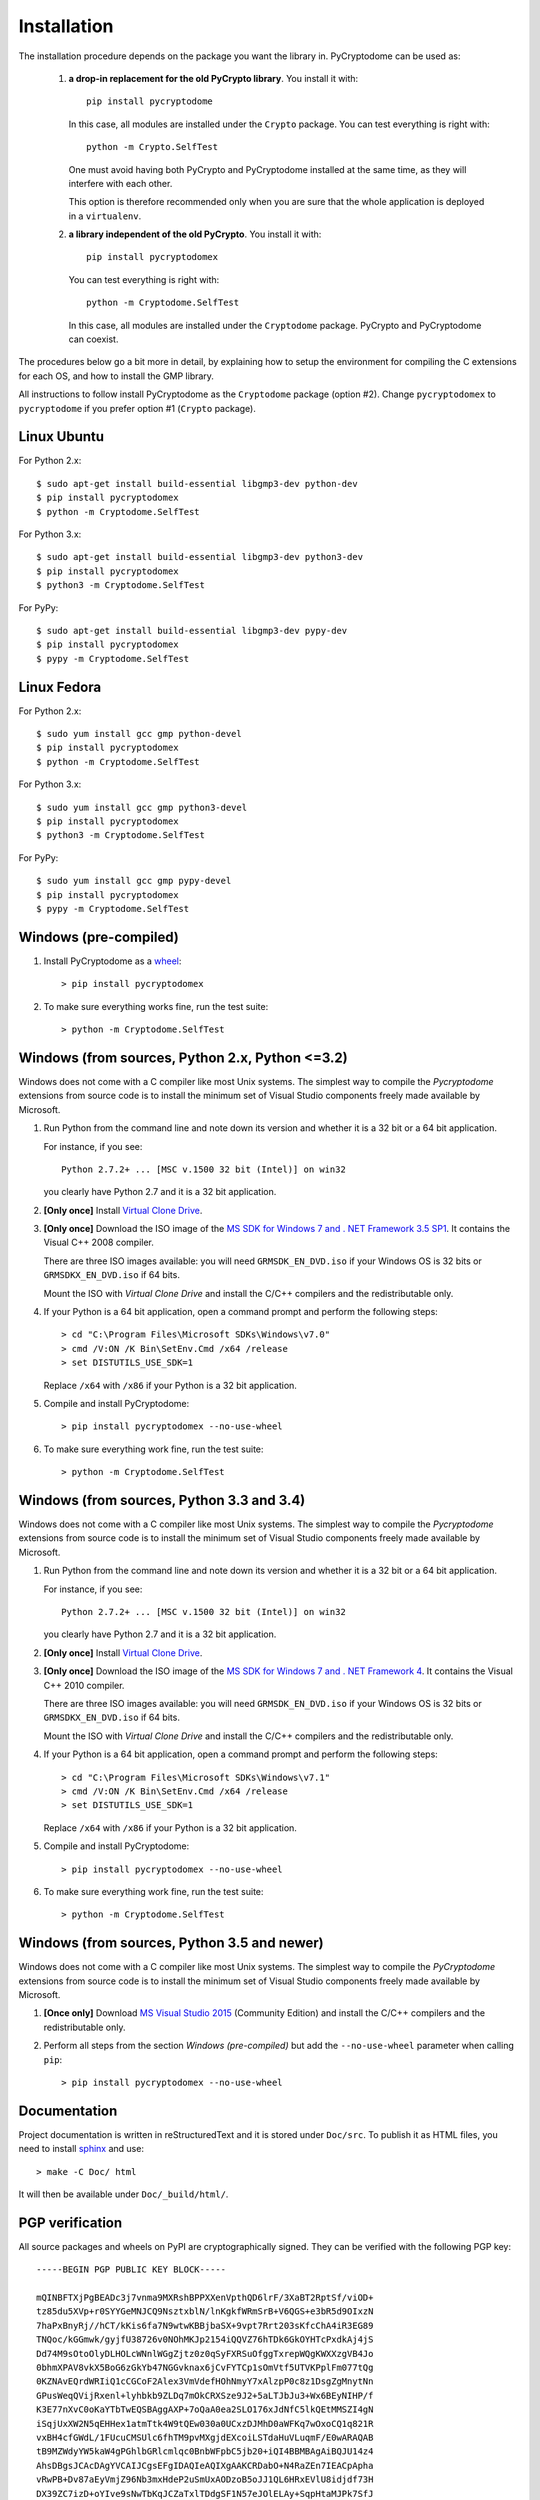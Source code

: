 Installation
------------

The installation procedure depends on the package you want the library in.
PyCryptodome can be used as:

 #. **a drop-in replacement for the old PyCrypto library**.
    You install it with::

        pip install pycryptodome
   
    In this case, all modules are installed under the ``Crypto`` package.
    You can test everything is right with::
		
         python -m Crypto.SelfTest
   
    One must avoid having both PyCrypto and PyCryptodome installed
    at the same time, as they will interfere with each other.

    This option is therefore recommended only when you are sure that
    the whole application is deployed in a ``virtualenv``.

 #. **a library independent of the old PyCrypto**.
    You install it with::

        pip install pycryptodomex
   
    You can test everything is right with::
		
        python -m Cryptodome.SelfTest
  
    In this case, all modules are installed under the ``Cryptodome`` package.
    PyCrypto and PyCryptodome can coexist.

The procedures below go a bit more in detail, by explaining
how to setup the environment for compiling the C extensions
for each OS, and how to install the GMP library.

All instructions to follow install PyCryptodome as the ``Cryptodome`` package
(option #2). Change ``pycryptodomex`` to ``pycryptodome`` if you prefer
option #1 (``Crypto`` package).

Linux Ubuntu
~~~~~~~~~~~~

For Python 2.x::

        $ sudo apt-get install build-essential libgmp3-dev python-dev
        $ pip install pycryptodomex
        $ python -m Cryptodome.SelfTest

For Python 3.x::

        $ sudo apt-get install build-essential libgmp3-dev python3-dev
        $ pip install pycryptodomex
        $ python3 -m Cryptodome.SelfTest

For PyPy::

        $ sudo apt-get install build-essential libgmp3-dev pypy-dev
        $ pip install pycryptodomex
        $ pypy -m Cryptodome.SelfTest

Linux Fedora
~~~~~~~~~~~~

For Python 2.x::

        $ sudo yum install gcc gmp python-devel 
        $ pip install pycryptodomex
        $ python -m Cryptodome.SelfTest

For Python 3.x::

        $ sudo yum install gcc gmp python3-devel
        $ pip install pycryptodomex
        $ python3 -m Cryptodome.SelfTest

For PyPy::

        $ sudo yum install gcc gmp pypy-devel
        $ pip install pycryptodomex
        $ pypy -m Cryptodome.SelfTest

Windows (pre-compiled)
~~~~~~~~~~~~~~~~~~~~~~

#. Install PyCryptodome as a `wheel <http://pythonwheels.com/>`_::

        > pip install pycryptodomex

#. To make sure everything works fine, run the test suite::

        > python -m Cryptodome.SelfTest

Windows (from sources, Python 2.x, Python <=3.2)
~~~~~~~~~~~~~~~~~~~~~~~~~~~~~~~~~~~~~~~~~~~~~~~~

Windows does not come with a C compiler like most Unix systems.
The simplest way to compile the *Pycryptodome* extensions from
source code is to install the minimum set of Visual Studio
components freely made available by Microsoft.

#. Run Python from the command line and note down its version
   and whether it is a 32 bit or a 64 bit application.

   For instance, if you see::

        Python 2.7.2+ ... [MSC v.1500 32 bit (Intel)] on win32

   you clearly have Python 2.7 and it is a 32 bit application.

#. **[Only once]** Install `Virtual Clone Drive`_.

#. **[Only once]** Download the ISO image of the
   `MS SDK for Windows 7 and . NET Framework 3.5 SP1 <http://www.microsoft.com/en-us/download/details.aspx?id=18950>`_.
   It contains the Visual C++ 2008 compiler.
   
   There are three ISO images available: you will need ``GRMSDK_EN_DVD.iso`` if your
   Windows OS is 32 bits or ``GRMSDKX_EN_DVD.iso`` if 64 bits.

   Mount the ISO with *Virtual Clone Drive* and install the C/C++ compilers and the
   redistributable only.

#. If your Python is a 64 bit application, open a command prompt and perform the following steps::

        > cd "C:\Program Files\Microsoft SDKs\Windows\v7.0"
        > cmd /V:ON /K Bin\SetEnv.Cmd /x64 /release
        > set DISTUTILS_USE_SDK=1
   
   Replace ``/x64`` with ``/x86`` if your Python is a 32 bit application.

#. Compile and install PyCryptodome::

        > pip install pycryptodomex --no-use-wheel

#. To make sure everything work fine, run the test suite::

        > python -m Cryptodome.SelfTest

Windows (from sources, Python 3.3 and 3.4)
~~~~~~~~~~~~~~~~~~~~~~~~~~~~~~~~~~~~~~~~~~

Windows does not come with a C compiler like most Unix systems.
The simplest way to compile the *Pycryptodome* extensions from
source code is to install the minimum set of Visual Studio
components freely made available by Microsoft.

#. Run Python from the command line and note down its version
   and whether it is a 32 bit or a 64 bit application.

   For instance, if you see::

        Python 2.7.2+ ... [MSC v.1500 32 bit (Intel)] on win32

   you clearly have Python 2.7 and it is a 32 bit application.

#. **[Only once]** Install `Virtual Clone Drive <https://www.redfox.bz/virtual-clonedrive.html>`_.

#. **[Only once]** Download the ISO image of the
   `MS SDK for Windows 7 and . NET Framework 4 <https://www.microsoft.com/en-us/download/details.aspx?id=8442>`_.
   It contains the Visual C++ 2010 compiler.
   
   There are three ISO images available: you will need ``GRMSDK_EN_DVD.iso`` if your
   Windows OS is 32 bits or ``GRMSDKX_EN_DVD.iso`` if 64 bits.

   Mount the ISO with *Virtual Clone Drive* and install the C/C++ compilers and the
   redistributable only.

#. If your Python is a 64 bit application, open a command prompt and perform the following steps::

        > cd "C:\Program Files\Microsoft SDKs\Windows\v7.1"
        > cmd /V:ON /K Bin\SetEnv.Cmd /x64 /release
        > set DISTUTILS_USE_SDK=1
   
   Replace ``/x64`` with ``/x86`` if your Python is a 32 bit application.

#. Compile and install PyCryptodome::

        > pip install pycryptodomex --no-use-wheel

#. To make sure everything work fine, run the test suite::

        > python -m Cryptodome.SelfTest

Windows (from sources, Python 3.5 and newer)
~~~~~~~~~~~~~~~~~~~~~~~~~~~~~~~~~~~~~~~~~~~~

Windows does not come with a C compiler like most Unix systems.
The simplest way to compile the *PyCryptodome* extensions from
source code is to install the minimum set of Visual Studio
components freely made available by Microsoft.

#. **[Once only]** Download `MS Visual Studio 2015 <https://www.visualstudio.com/en-us/downloads/download-visual-studio-vs.aspx>`_
   (Community Edition) and install the C/C++ compilers and the redistributable only.

#. Perform all steps from the section *Windows (pre-compiled)* but add the ``--no-use-wheel``
   parameter when calling ``pip``::

        > pip install pycryptodomex --no-use-wheel

Documentation
~~~~~~~~~~~~~

Project documentation is written in reStructuredText and it is stored under ``Doc/src``.
To publish it as HTML files, you need to install `sphinx <http://www.sphinx-doc.org/en/stable/>`_ and
use::

    > make -C Doc/ html

It will then be available under ``Doc/_build/html/``.

PGP verification
~~~~~~~~~~~~~~~~

All source packages and wheels on PyPI are cryptographically signed.
They can be verified with the following PGP key::

 -----BEGIN PGP PUBLIC KEY BLOCK-----
 
 mQINBFTXjPgBEADc3j7vnma9MXRshBPPXXenVpthQD6lrF/3XaBT2RptSf/viOD+
 tz85du5XVp+r0SYYGeMNJCQ9NsztxblN/lnKgkfWRmSrB+V6QGS+e3bR5d9OIxzN
 7haPxBnyRj//hCT/kKis6fa7N9wtwKBBjbaSX+9vpt7Rrt203sKfcChA4iR3EG89
 TNQoc/kGGmwk/gyjfU38726v0NOhMKJp2154iQQVZ76hTDk6GkOYHTcPxdkAj4jS
 Dd74M9sOtoOlyDLHOLcWNnlWGgZjtz0z0qSyFXRSuOfggTxrepWQgKWXXzgVB4Jo
 0bhmXPAV8vkX5BoG6zGkYb47NGGvknax6jCvFYTCp1sOmVtf5UTVKPplFm077tQg
 0KZNAvEQrdWRIiQ1cCGCoF2Alex3VmVdefHOhNmyY7xAlzpP0c8z1DsgZgMnytNn
 GPusWeqQVijRxenl+lyhbkb9ZLDq7mOkCRXSze9J2+5aLTJbJu3+Wx6BEyNIHP/f
 K3E77nXvC0oKaYTbTwEQSBAggAXP+7oQaA0ea2SLO176xJdNfC5lkQEtMMSZI4gN
 iSqjUxXW2N5qEHHex1atmTtk4W9tQEw030a0UCxzDJMhD0aWFKq7wOxoCQ1q821R
 vxBH4cfGWdL/1FUcuCMSUlc6fhTM9pvMXgjdEXcoiLSTdaHuVLuqmF/E0wARAQAB
 tB9MZWdyYW5kaW4gPGhlbGRlcmlqc0BnbWFpbC5jb20+iQI4BBMBAgAiBQJU14z4
 AhsDBgsJCAcDAgYVCAIJCgsEFgIDAQIeAQIXgAAKCRDabO+N4RaZEn7IEACpApha
 vRwPB+Dv87aEyVmjZ96Nb3mxHdeP2uSmUxAODzoB5oJJ1QL6HRxEVlU8idjdf73H
 DX39ZC7izD+oYIve9sNwTbKqJCZaTxlTDdgSF1N57eJOlELAy+SqpHtaMJPk7SfJ
 l/iYoUYxByPLZU1wDwZEDNzt9RCGy3bd/vF/AxWjdUJJPh3E4j5hswvIGSf8/Tp3
 MDROU1BaNBOd0CLvBHok8/xavwO6Dk/fE4hJhd5uZcEPtd1GJcPq51z2yr7PGUcb
 oERsKZyG8cgfd7j8qoTd6jMIW6fBVHdxiMxW6/Z45X/vVciQSzzEl/yjPUW42kyr
 Ib6M16YmnDzp8bl4NNFvvR9uWvOdUkep2Bi8s8kBMJ7G9rHHJcdVy/tP1ECS9Bse
 hN4v5oJJ4v5mM/MiWRGKykZULWklonpiq6CewYkmXQDMRnjGXhjCWrB6LuSIkIXd
 gKvDNpJ8yEhAfmpvA4I3laMoof/tSZ7ZuyLSZGLKl6hoNIB13HCn4dnjNBeaXCWX
 pThgeOWxV6u1fhz4CeC1Hc8WOYr8S7G8P10Ji6owOcj/a1QuCW8XDB2omCTXlhFj
 zpC9dX8HgmUVnbPNiMjphihbKXoOcunRx4ZvqIa8mnTbI4tHtR0K0tI4MmbpcVOZ
 8IFJ0nZJXuZiL57ijLREisPYmHfBHAgmh1j/W7kCDQRU14z4ARAA3QATRgvOSYFh
 nJOnIz6PO3G9kXWjJ8wvp3yE1/PwwTc3NbVUSNCW14xgM2Ryhn9NVh8iEGtPGmUP
 4vu7rvuLC2rBs1joBTyqf0mDghlZrb5ZjXv5LcG9SA6FdAXRU6T+b1G2ychKkhEh
 d/ulLw/TKLds9zHhE+hkAagLQ5jqjcQN0iX5EYaOukiPUGmnd9fOEGi9YMYtRdrH
 +3bZxUpsRStLBWJ6auY7Bla8NJOhaWpr5p/ls+mnDWoqf+tXCCps1Da/pfHKYDFc
 2VVdyM/VfNny9eaczYpnj5hvIAACWChgGDBwxPh2DGdUfiQi/QqrK96+F7ulqz6V
 2exX4CL0cPv5fUpQqSU/0R5WApM9bl2+wljFhoCXlydU9HNn+0GatGzEoo3yrV/m
 PXv7d6NdZxyOqgxu/ai/z++F2pWUXSBxZN3Gv28boFKQhmtthTcFudNUtQOchhn8
 Pf/ipVISqrsZorTx9Qx4fPScEWjwbh84Uz20bx0sQs1oYcek2YG5RhEdzqJ6W78R
 S/dbzlNYMXGdkxB6C63m8oiGvw0hdN/iGVqpNAoldFmjnFqSgKpyPwfLmmdstJ6f
 xFZdGPnKexCpHbKr9fg50jZRenIGai79qPIiEtCZHIdpeemSrc7TKRPV3H2aMNfG
 L5HTqcyaM2+QrMtHPMoOFzcjkigLimMAEQEAAYkCHwQYAQIACQUCVNeM+AIbDAAK
 CRDabO+N4RaZEo7lD/45J6z2wbL8aIudGEL0aY3hfmW3qrUyoHgaw35KsOY9vZwb
 cZuJe0RlYptOreH/NrbR5SXODfhd2sxYyyvXBOuZh9i7OOBsrAd5UE01GCvToPwh
 7IpMV3GSSAB4P8XyJh20tZqiZOYKhmbf29gUDzqAI6GzUa0U8xidUKpW2zqYGZjp
 wk3RI1fS7tyi/0N8B9tIZF48kbvpFDAjF8w7NSCrgRquAL7zJZIG5o5zXJM/ffF3
 67Dnz278MbifdM/HJ+Tj0R0Uvvki9Z61nT653SoUgvILQyC72XI+x0+3GQwsE38a
 5aJNZ1NBD3/v+gERQxRfhM5iLFLXK0Xe4K2XFM1g0yN4L4bQPbhSCq88g9Dhmygk
 XPbBsrK0NKPVnyGyUXM0VpgRbot11hxx02jC3HxS1nlLF+oQdkKFzJAMOU7UbpX/
 oO+286J1FmpG+fihIbvp1Quq48immtnzTeLZbYCsG4mrM+ySYd0Er0G8TBdAOTiN
 3zMbGX0QOO2fOsJ1d980cVjHn5CbAo8C0A/4/R2cXAfpacbvTiNq5BVk9NKa2dNb
 kmnTStP2qILWmm5ASXlWhOjWNmptvsUcK+8T+uQboLioEv19Ob4j5Irs/OpOuP0K
 v4woCi9+03HMS42qGSe/igClFO3+gUMZg9PJnTJhuaTbytXhUBgBRUPsS+lQAQ==
 =DpoI
 -----END PGP PUBLIC KEY BLOCK-----

.. _pypi: https://pypi.python.org/pypi/pycryptodome
.. _get-pip.py: https://bootstrap.pypa.io/get-pip.py
.. _GMP: http://gmplib.org
